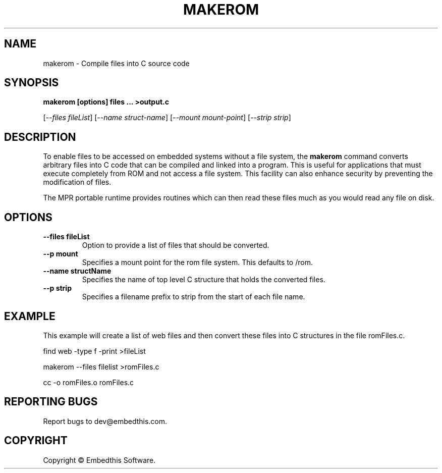 .TH MAKEROM "1" "March 2014" "makerom" "User Commands"
.SH NAME
makerom - Compile files into C source code
.SH SYNOPSIS
.B makerom [options] files ... >output.c
.P
[\fI--files fileList\fR] 
[\fI--name struct-name\fR]
[\fI--mount mount-point\fR]
[\fI--strip strip\fR]
.SH DESCRIPTION
To enable files to be accessed on embedded systems without a file system, the
\fBmakerom\fR command converts arbitrary files into C code that
can be compiled and linked into a program. This is useful for applications
that must execute completely from ROM and not access a file system.
This facility can also enhance security by preventing the
modification of files.
.PP
The MPR portable runtime provides routines which can then read these files
much as you would read any file on disk.
.SH OPTIONS
.TP
\fB\--files fileList\fR
Option to provide a list of files that should be converted.
.TP
\fB\--p mount\fR 
Specifies a mount point for the rom file system. This defaults to /rom.
.TP
\fB\--name structName\fR 
Specifies the name of top level C structure that holds the converted files.
.TP
\fB\--p strip\fR 
Specifies a filename prefix to strip from the start of each file name. 
.PP
.SH "EXAMPLE"
This example will create a list of web files and then convert these
files into C structures in the file romFiles.c.

.PP
    find web -type f -print >fileList
.PP
    makerom --files filelist >romFiles.c
.PP
    cc -o romFiles.o romFiles.c

.SH "REPORTING BUGS"
Report bugs to dev@embedthis.com.
.SH COPYRIGHT
Copyright \(co Embedthis Software.
